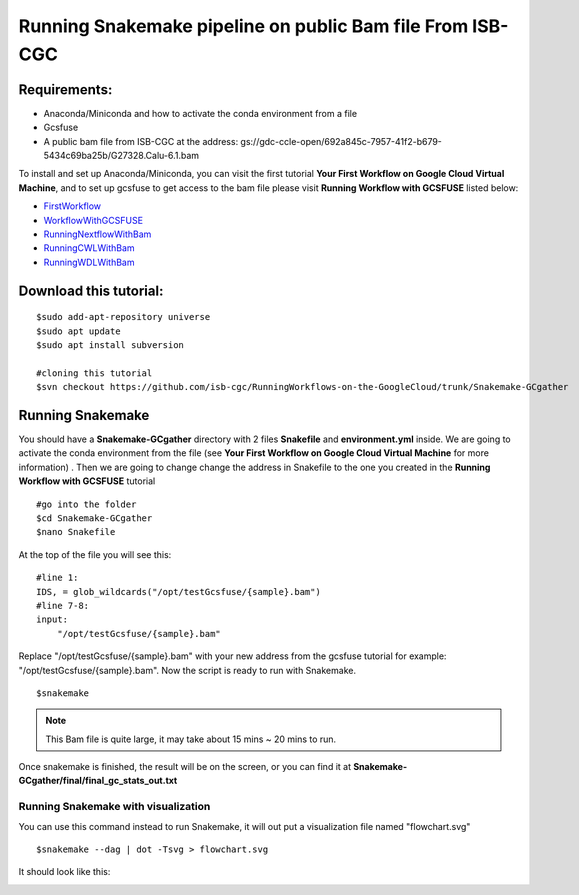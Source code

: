 ==========================================================
Running Snakemake pipeline on public Bam file From ISB-CGC
==========================================================


Requirements:
=============

- Anaconda/Miniconda and how to activate the conda environment from a file
- Gcsfuse
- A public bam file from ISB-CGC at the address: gs://gdc-ccle-open/692a845c-7957-41f2-b679-5434c69ba25b/G27328.Calu-6.1.bam

To install and set up Anaconda/Miniconda, you can visit the first tutorial **Your First Workflow on Google Cloud Virtual Machine**, and to set up gcsfuse to get access to the bam file please visit **Running Workflow with GCSFUSE** listed below:

- `FirstWorkflow <http://insertlink>`_
- `WorkflowWithGCSFUSE <http://insertlink>`_
- `RunningNextflowWithBam <http://insertlink>`_
- `RunningCWLWithBam <http://insertlink>`_
- `RunningWDLWithBam <http://insertlink>`_

Download this tutorial:
=======================
::

 $sudo add-apt-repository universe
 $sudo apt update
 $sudo apt install subversion

 #cloning this tutorial
 $svn checkout https://github.com/isb-cgc/RunningWorkflows-on-the-GoogleCloud/trunk/Snakemake-GCgather

Running Snakemake
=================
You should have a **Snakemake-GCgather** directory with 2 files **Snakefile** and **environment.yml** inside. We are going to activate the conda environment from the file (see **Your First Workflow on Google Cloud Virtual Machine** for more information)
. Then we are going to change change the address in Snakefile to the one you created in the **Running Workflow with GCSFUSE** tutorial

::

  #go into the folder
  $cd Snakemake-GCgather
  $nano Snakefile

At the top of the file you will see this:

::

  #line 1:
  IDS, = glob_wildcards("/opt/testGcsfuse/{sample}.bam")
  #line 7-8:
  input:
      "/opt/testGcsfuse/{sample}.bam"


Replace "/opt/testGcsfuse/{sample}.bam" with your new address from the gcsfuse tutorial for example: "/opt/testGcsfuse/{sample}.bam". Now the script is ready to run with Snakemake.

::

  $snakemake

.. note:: This Bam file is quite large, it may take about 15 mins ~ 20 mins to run.

Once snakemake is finished, the result will be on the screen, or you can find it at **Snakemake-GCgather/final/final_gc_stats_out.txt**

Running Snakemake with visualization
------------------------------------
You can use this command instead to run Snakemake, it will out put a visualization file named "flowchart.svg"


::

  $snakemake --dag | dot -Tsvg > flowchart.svg


It should look like this:

.. image:: RunningSnakemakeWithBam.png
   :align: left
